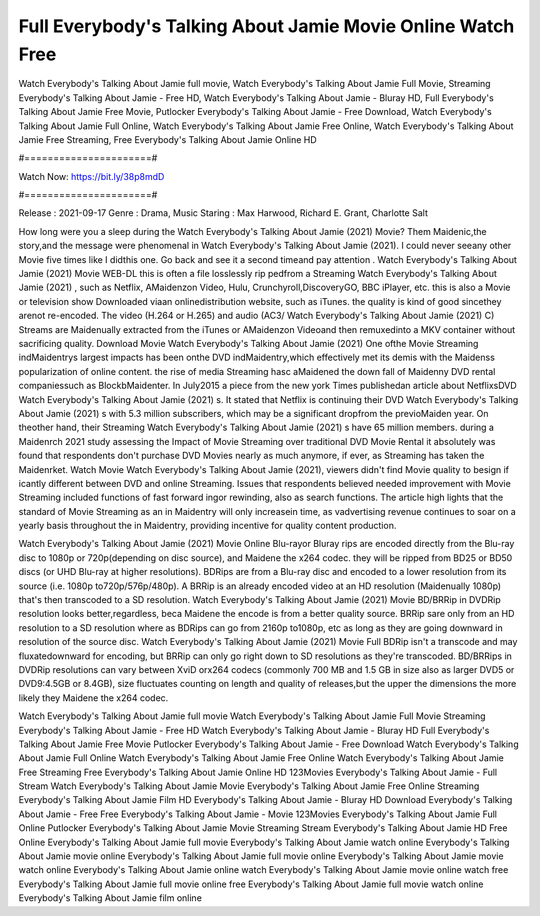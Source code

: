 Full Everybody's Talking About Jamie Movie Online Watch Free
======================
Watch Everybody's Talking About Jamie full movie, Watch Everybody's Talking About Jamie Full Movie, Streaming Everybody's Talking About Jamie - Free HD, Watch Everybody's Talking About Jamie - Bluray HD, Full Everybody's Talking About Jamie Free Movie, Putlocker Everybody's Talking About Jamie - Free Download, Watch Everybody's Talking About Jamie Full Online, Watch Everybody's Talking About Jamie Free Online, Watch Everybody's Talking About Jamie Free Streaming, Free Everybody's Talking About Jamie Online HD

#======================#

Watch Now: https://bit.ly/38p8mdD

#======================#

Release : 2021-09-17
Genre : Drama, Music
Staring : Max Harwood, Richard E. Grant, Charlotte Salt

How long were you a sleep during the Watch Everybody's Talking About Jamie (2021) Movie? Them Maidenic,the story,and the message were phenomenal in Watch Everybody's Talking About Jamie (2021). I could never seeany other Movie five times like I didthis one. Go back and see it a second timeand pay attention . Watch Everybody's Talking About Jamie (2021) Movie WEB-DL this is often a file losslessly rip pedfrom a Streaming Watch Everybody's Talking About Jamie (2021) , such as Netflix, AMaidenzon Video, Hulu, Crunchyroll,DiscoveryGO, BBC iPlayer, etc. this is also a Movie or television show Downloaded viaan onlinedistribution website, such as iTunes. the quality is kind of good sincethey arenot re-encoded. The video (H.264 or H.265) and audio (AC3/ Watch Everybody's Talking About Jamie (2021) C) Streams are Maidenually extracted from the iTunes or AMaidenzon Videoand then remuxedinto a MKV container without sacrificing quality. Download Movie Watch Everybody's Talking About Jamie (2021) One ofthe Movie Streaming indMaidentrys largest impacts has been onthe DVD indMaidentry,which effectively met its demis with the Maidenss popularization of online content. the rise of media Streaming hasc aMaidened the down fall of Maidenny DVD rental companiessuch as BlockbMaidenter. In July2015 a piece from the new york Times publishedan article about NetflixsDVD Watch Everybody's Talking About Jamie (2021) s. It stated that Netflix is continuing their DVD Watch Everybody's Talking About Jamie (2021) s with 5.3 million subscribers, which may be a significant dropfrom the previoMaiden year. On theother hand, their Streaming Watch Everybody's Talking About Jamie (2021) s have 65 million members. during a Maidenrch 2021 study assessing the Impact of Movie Streaming over traditional DVD Movie Rental it absolutely was found that respondents don't purchase DVD Movies nearly as much anymore, if ever, as Streaming has taken the Maidenrket. Watch Movie Watch Everybody's Talking About Jamie (2021), viewers didn't find Movie quality to besign if icantly different between DVD and online Streaming. Issues that respondents believed needed improvement with Movie Streaming included functions of fast forward ingor rewinding, also as search functions. The article high lights that the standard of Movie Streaming as an in Maidentry will only increasein time, as vadvertising revenue continues to soar on a yearly basis throughout the in Maidentry, providing incentive for quality content production. 

Watch Everybody's Talking About Jamie (2021) Movie Online Blu-rayor Bluray rips are encoded directly from the Blu-ray disc to 1080p or 720p(depending on disc source), and Maidene the x264 codec. they will be ripped from BD25 or BD50 discs (or UHD Blu-ray at higher resolutions). BDRips are from a Blu-ray disc and encoded to a lower resolution from its source (i.e. 1080p to720p/576p/480p). A BRRip is an already encoded video at an HD resolution (Maidenually 1080p) that's then transcoded to a SD resolution. Watch Everybody's Talking About Jamie (2021) Movie BD/BRRip in DVDRip resolution looks better,regardless, beca Maidene the encode is from a better quality source. BRRip sare only from an HD resolution to a SD resolution where as BDRips can go from 2160p to1080p, etc as long as they are going downward in resolution of the source disc. Watch Everybody's Talking About Jamie (2021) Movie Full BDRip isn't a transcode and may fluxatedownward for encoding, but BRRip can only go right down to SD resolutions as they're transcoded. BD/BRRips in DVDRip resolutions can vary between XviD orx264 codecs (commonly 700 MB and 1.5 GB in size also as larger DVD5 or DVD9:4.5GB or 8.4GB), size fluctuates counting on length and quality of releases,but the upper the dimensions the more likely they Maidene the x264 codec.

Watch Everybody's Talking About Jamie full movie
Watch Everybody's Talking About Jamie Full Movie
Streaming Everybody's Talking About Jamie - Free HD
Watch Everybody's Talking About Jamie - Bluray HD
Full Everybody's Talking About Jamie Free Movie
Putlocker Everybody's Talking About Jamie - Free Download
Watch Everybody's Talking About Jamie Full Online
Watch Everybody's Talking About Jamie Free Online
Watch Everybody's Talking About Jamie Free Streaming
Free Everybody's Talking About Jamie Online HD
123Movies Everybody's Talking About Jamie - Full Stream
Watch Everybody's Talking About Jamie Movie
Everybody's Talking About Jamie Free Online
Streaming Everybody's Talking About Jamie Film HD
Everybody's Talking About Jamie - Bluray HD
Download Everybody's Talking About Jamie - Free
Free Everybody's Talking About Jamie - Movie
123Movies Everybody's Talking About Jamie Full Online
Putlocker Everybody's Talking About Jamie Movie Streaming
Stream Everybody's Talking About Jamie HD Free Online
Everybody's Talking About Jamie full movie
Everybody's Talking About Jamie watch online
Everybody's Talking About Jamie movie online
Everybody's Talking About Jamie full movie online
Everybody's Talking About Jamie movie watch online
Everybody's Talking About Jamie online watch
Everybody's Talking About Jamie movie online watch free
Everybody's Talking About Jamie full movie online free
Everybody's Talking About Jamie full movie watch online
Everybody's Talking About Jamie film online

